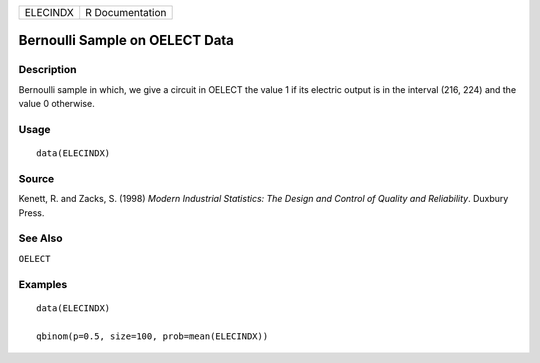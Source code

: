 ======== ===============
ELECINDX R Documentation
======== ===============

Bernoulli Sample on OELECT Data
-------------------------------

Description
~~~~~~~~~~~

Bernoulli sample in which, we give a circuit in OELECT the value 1 if
its electric output is in the interval (216, 224) and the value 0
otherwise.

Usage
~~~~~

::

   data(ELECINDX)

Source
~~~~~~

Kenett, R. and Zacks, S. (1998) *Modern Industrial Statistics: The
Design and Control of Quality and Reliability*. Duxbury Press.

See Also
~~~~~~~~

``OELECT``

Examples
~~~~~~~~

::

   data(ELECINDX)

   qbinom(p=0.5, size=100, prob=mean(ELECINDX))
